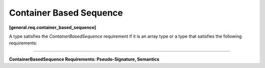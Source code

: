 ========================
Container Based Sequence
========================
**[general.req.container_based_sequence]**

A type satisfies the `ContainerBasedSequence` requirement if it is an array type or
a type that satisfies the following requirements:

----------------------------------------------------------------

**ContainerBasedSequence Requirements: Pseudo-Signature, Semantics**

.. cpp:function:: ContainerBasedSequence::begin()

    Returns an iterator to the first element of the contained sequence.

.. cpp:function:: ContainerBasedSequence::end()

    Returns an iterator to the element behind the last element of the contained sequence.
